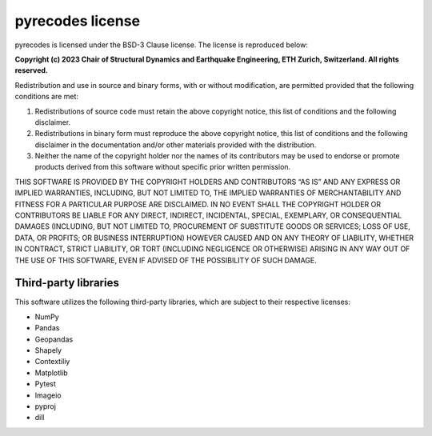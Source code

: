 pyrecodes license 
=================

pyrecodes is licensed under the BSD-3 Clause license. The license is reproduced below:

**Copyright (c) 2023 Chair of Structural Dynamics and Earthquake Engineering, ETH Zurich, Switzerland. All rights reserved.**

Redistribution and use in source and binary forms, with or without modification, are permitted provided that the following conditions are met:

1. Redistributions of source code must retain the above copyright notice, this list of conditions and the following disclaimer.

2. Redistributions in binary form must reproduce the above copyright notice, this list of conditions and the following disclaimer in the documentation and/or other materials provided with the distribution.

3. Neither the name of the copyright holder nor the names of its contributors may be used to endorse or promote products derived from this software without specific prior written permission.

THIS SOFTWARE IS PROVIDED BY THE COPYRIGHT HOLDERS AND CONTRIBUTORS “AS IS” AND ANY EXPRESS OR IMPLIED WARRANTIES, INCLUDING, BUT NOT LIMITED TO, THE IMPLIED WARRANTIES OF MERCHANTABILITY AND FITNESS FOR A PARTICULAR PURPOSE ARE DISCLAIMED. IN NO EVENT SHALL THE COPYRIGHT HOLDER OR CONTRIBUTORS BE LIABLE FOR ANY DIRECT, INDIRECT, INCIDENTAL, SPECIAL, EXEMPLARY, OR CONSEQUENTIAL DAMAGES (INCLUDING, BUT NOT LIMITED TO, PROCUREMENT OF SUBSTITUTE GOODS OR SERVICES; LOSS OF USE, DATA, OR PROFITS; OR BUSINESS INTERRUPTION) HOWEVER CAUSED AND ON ANY THEORY OF LIABILITY, WHETHER IN CONTRACT, STRICT LIABILITY, OR TORT (INCLUDING NEGLIGENCE OR OTHERWISE) ARISING IN ANY WAY OUT OF THE USE OF THIS SOFTWARE, EVEN IF ADVISED OF THE POSSIBILITY OF SUCH DAMAGE.

Third-party libraries
---------------------

This software utilizes the following third-party libraries, which are subject to their respective licenses:

- NumPy

- Pandas

- Geopandas

- Shapely

- Contextiliy

- Matplotlib

- Pytest

- Imageio

- pyproj

- dill

